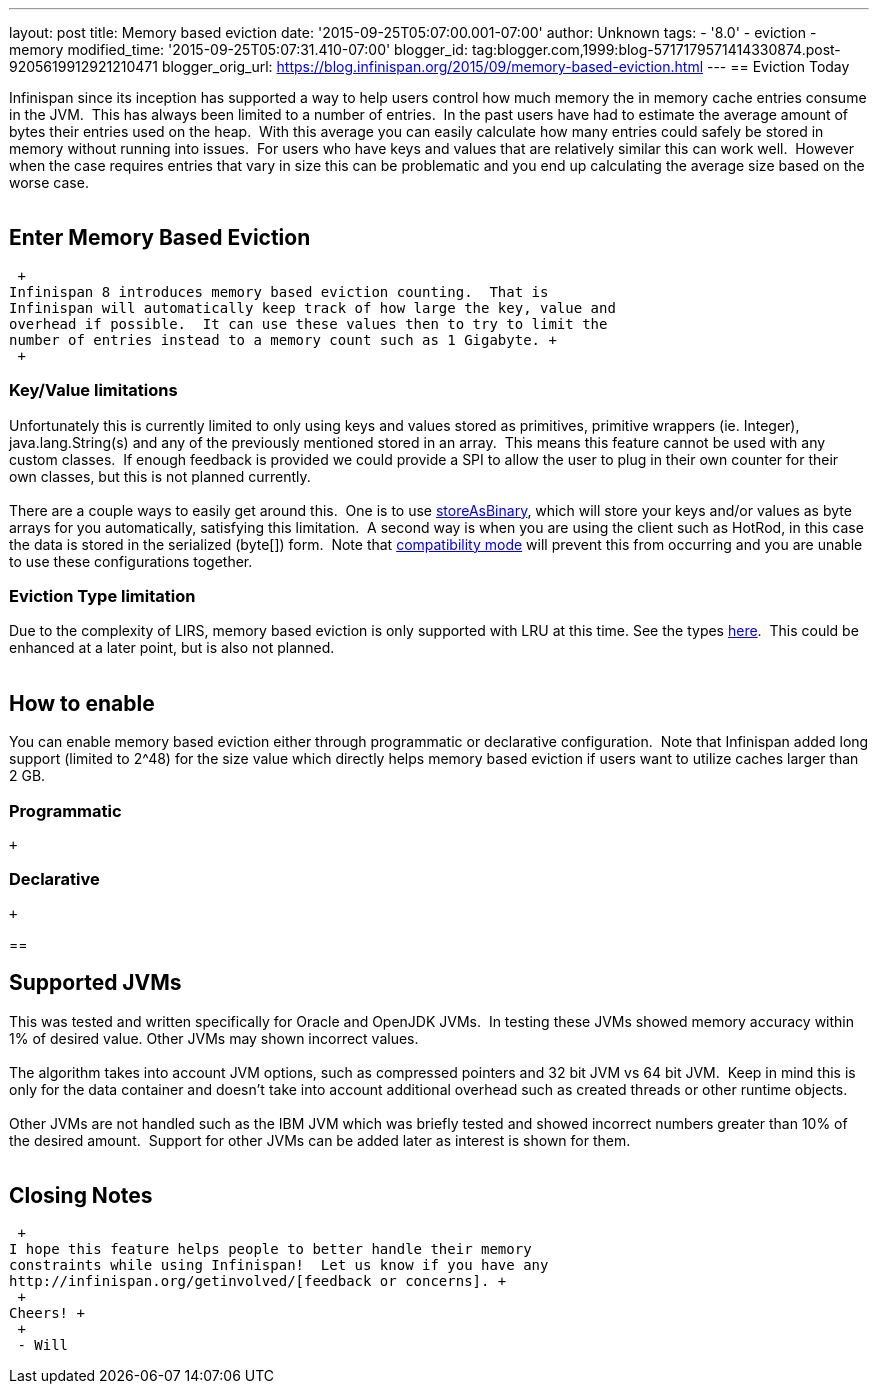 ---
layout: post
title: Memory based eviction
date: '2015-09-25T05:07:00.001-07:00'
author: Unknown
tags:
- '8.0'
- eviction
- memory
modified_time: '2015-09-25T05:07:31.410-07:00'
blogger_id: tag:blogger.com,1999:blog-5717179571414330874.post-9205619912921210471
blogger_orig_url: https://blog.infinispan.org/2015/09/memory-based-eviction.html
---
== Eviction Today

Infinispan since its inception has supported a way to help users control
how much memory the in memory cache entries consume in the JVM.  This
has always been limited to a number of entries.  In the past users have
had to estimate the average amount of bytes their entries used on the
heap.  With this average you can easily calculate how many entries could
safely be stored in memory without running into issues.  For users who
have keys and values that are relatively similar this can work well. 
However when the case requires entries that vary in size this can be
problematic and you end up calculating the average size based on the
worse case. +
 +

== Enter Memory Based Eviction

 +
Infinispan 8 introduces memory based eviction counting.  That is
Infinispan will automatically keep track of how large the key, value and
overhead if possible.  It can use these values then to try to limit the
number of entries instead to a memory count such as 1 Gigabyte. +
 +

=== Key/Value limitations

Unfortunately this is currently limited to only using keys and values
stored as primitives, primitive wrappers (ie. Integer),
java.lang.String(s) and any of the previously mentioned stored in an
array.  This means this feature cannot be used with any custom classes. 
If enough feedback is provided we could provide a SPI to allow the user
to plug in their own counter for their own classes, but this is not
planned currently. +
 +
There are a couple ways to easily get around this.  One is to use
http://infinispan.org/docs/8.0.x/user_guide/user_guide.html#_store_as_binary[storeAsBinary],
which will store your keys and/or values as byte arrays for you
automatically, satisfying this limitation.  A second way is when you are
using the client such as HotRod, in this case the data is stored in the
serialized (byte[]) form.  Note that
http://infinispan.org/docs/8.0.x/user_guide/user_guide.html#_enable_compatibility_mode[compatibility
mode] will prevent this from occurring and you are unable to use these
configurations together. +

=== Eviction Type limitation

Due to the complexity of LIRS, memory based eviction is only supported
with LRU at this time. See the types
http://infinispan.org/docs/8.0.x/user_guide/user_guide.html#_eviction_strategies[here]. 
This could be enhanced at a later point, but is also not planned. +
 +

== How to enable

You can enable memory based eviction either through programmatic or
declarative configuration.  Note that Infinispan added long support
(limited to 2^48) for the size value which directly helps memory based
eviction if users want to utilize caches larger than 2 GB. +

=== Programmatic

 +

=== Declarative 

 +

== 

== Supported JVMs

This was tested and written specifically for Oracle and OpenJDK JVMs. 
In testing these JVMs showed memory accuracy within 1% of desired value.
Other JVMs may shown incorrect values. +
 +
The algorithm takes into account JVM options, such as compressed
pointers and 32 bit JVM vs 64 bit JVM.  Keep in mind this is only for
the data container and doesn't take into account additional overhead
such as created threads or other runtime objects. +
 +
Other JVMs are not handled such as the IBM JVM which was briefly tested
and showed incorrect numbers greater than 10% of the desired amount. 
Support for other JVMs can be added later as interest is shown for
them. +
 +

== Closing Notes

 +
I hope this feature helps people to better handle their memory
constraints while using Infinispan!  Let us know if you have any
http://infinispan.org/getinvolved/[feedback or concerns]. +
 +
Cheers! +
 +
 - Will
